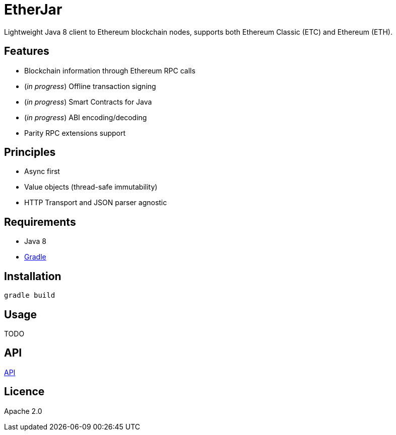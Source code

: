 = EtherJar

:page-layout: base

:idprefix:
:idseparator: -
:experimental:

ifdef::env-github[:badges:]
ifdef::env-github[:outfilesuffix: .adoc]

ifdef::badges[]
image:http://build.ethereumclassic.org/app/rest/builds/buildType:(id:Etherjar_Master)/statusIcon[TC Build Status, link=http://build.ethereumclassic.org/viewType.html?buildTypeId=Etherjar_Master]
image:https://travis-ci.org/ethereumproject/etherjar.png?branch=master[Travis CI Build Status, link=https://travis-ci.org/ethereumproject/etherjar]
image:https://codecov.io/gh/ethereumproject/etherjar/branch/master/graph/badge.svg[Codecov, link=https://codecov.io/gh/ethereumproject/etherjar]
image:https://img.shields.io/github/license/ethereumproject/etherjar.svg?maxAge=2592000["License", link="https://github.com/ethereumproject/etherjar/blob/master/LICENSE"]
endif::[]

Lightweight Java 8 client to Ethereum blockchain nodes, supports both Ethereum Classic (ETC) and Ethereum (ETH).

== Features

* Blockchain information through Ethereum RPC calls
* (_in progress_) Offline transaction signing
* (_in progress_) Smart Contracts for Java
* (_in progress_) ABI encoding/decoding
* Parity RPC extensions support

== Principles

* Async first
* Value objects (thread-safe immutability)
* HTTP Transport and JSON parser agnostic

== Requirements

* Java 8
* https://gradle.org/[Gradle]

== Installation

----
gradle build
----

== Usage

TODO

== API

<<docs/API.adoc#,API>>

== Licence

Apache 2.0
